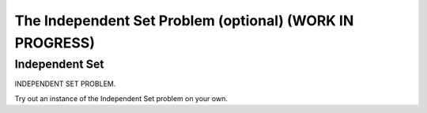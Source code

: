 .. raw:: html

   <script>ODSA.SETTINGS.MODULE_SECTIONS = ['independent-set'];</script>

.. _independentSet:


.. raw:: html

   <script>ODSA.SETTINGS.DISP_MOD_COMP = true;ODSA.SETTINGS.MODULE_NAME = "independentSet";ODSA.SETTINGS.MODULE_LONG_NAME = "The Independent Set Problem (optional) (WORK IN PROGRESS)";ODSA.SETTINGS.MODULE_CHAPTER = "Limits to Computing (optional)"; ODSA.SETTINGS.BUILD_DATE = "2021-11-01 09:39:23"; ODSA.SETTINGS.BUILD_CMAP = true;JSAV_OPTIONS['lang']='en';JSAV_EXERCISE_OPTIONS['code']='pseudo';</script>


.. |--| unicode:: U+2013   .. en dash
.. |---| unicode:: U+2014  .. em dash, trimming surrounding whitespace
   :trim:



.. odsalink:: AV/NP/independentSetCON.css
.. This file is part of the OpenDSA eTextbook project. See
.. http://opendsa.org for more details.
.. Copyright (c) 2012-2020 by the OpenDSA Project Contributors, and
.. distributed under an MIT open source license.

.. avmetadata::
   :author: Nabanita Maji
   :topic: NP-completeness

The Independent Set Problem (optional) (WORK IN PROGRESS)
============================================================

Independent Set
---------------

INDEPENDENT SET PROBLEM.

.. inlineav:: independentSetCON ss
   :points: 0.0
   :required: False
   :threshold: 1.0
   :long_name: Independent Set
   :output: show

Try out an instance of the Independent Set problem on your own.

.. avembed:: Exercises/NP/independentSetPRO.html ka
   :module: independentSet
   :points: 1.0
   :required: True
   :threshold: 5
   :exer_opts: JXOP-debug=true&amp;JOP-lang=en&amp;JXOP-code=pseudo
   :long_name: Practice Exercise for Independent Set

.. odsascript:: AV/NP/independentSetCON.js
